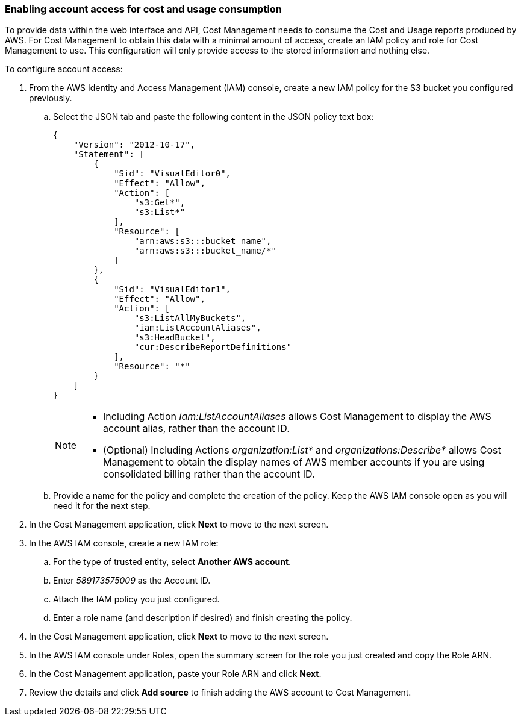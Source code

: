 // Module included in the following assemblies:
// assembly_adding_aws_sources.adoc
[id="proc_enabling_aws_account_access"]
=== Enabling account access for cost and usage consumption 

// The URL for this procedure needs to go in the UI code in the Sources dialog - need to give to Dan & Boaz.

To provide data within the web interface and API, Cost Management needs to consume the Cost and Usage reports produced by AWS. For Cost Management to obtain this data with a minimal amount of access, create an IAM policy and role for Cost Management to use. This configuration will only provide access to the stored information and nothing else.

To configure account access:

. From the AWS Identity and Access Management (IAM) console, create a new IAM policy for the S3 bucket you configured previously. 
.. Select the JSON tab and paste the following content in the JSON policy text box:
+
----
{
    "Version": "2012-10-17",
    "Statement": [
        {
            "Sid": "VisualEditor0",
            "Effect": "Allow",
            "Action": [
                "s3:Get*",
                "s3:List*"
            ],
            "Resource": [
                "arn:aws:s3:::bucket_name",
                "arn:aws:s3:::bucket_name/*"
            ]
        },
        {
            "Sid": "VisualEditor1",
            "Effect": "Allow",
            "Action": [
                "s3:ListAllMyBuckets",
                "iam:ListAccountAliases",
                "s3:HeadBucket",
                "cur:DescribeReportDefinitions"
            ],
            "Resource": "*"
        }
    ]
}
----
+
[NOTE]
====
* Including Action _iam:ListAccountAliases_ allows Cost Management to display the AWS account alias, rather than the account ID.
* (Optional) Including Actions _organization:List*_ and _organizations:Describe*_ allows Cost Management to obtain the display names of AWS member accounts if you are using consolidated billing rather than the account ID.
====
+ 
.. Provide a name for the policy and complete the creation of the policy. Keep the AWS IAM console open as you will need it for the next step.
. In the Cost Management application, click *Next* to move to the next screen.
. In the AWS IAM console, create a new IAM role:
.. For the type of trusted entity, select *Another AWS account*.
.. Enter _589173575009_ as the Account ID.
.. Attach the IAM policy you just configured.
.. Enter a role name (and description if desired) and finish creating the policy.
. In the Cost Management application, click *Next* to move to the next screen.
. In the AWS IAM console under Roles, open the summary screen for the role you just created and copy the Role ARN.
. In the Cost Management application, paste your Role ARN and click *Next*.
. Review the details and click *Add source* to finish adding the AWS account to Cost Management.








